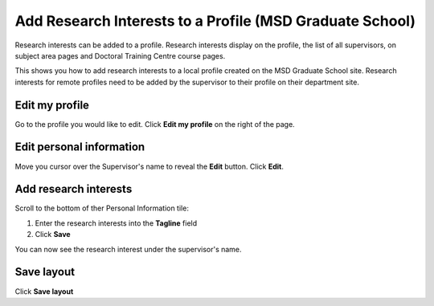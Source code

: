 Add Research Interests to a Profile (MSD Graduate School)
=========================================================

Research interests can be added to a profile. Research interests display on the profile, the list of all supervisors, on subject area pages and Doctoral Training Centre course pages. 

This shows you how to add research interests to a local profile created on the MSD Graduate School site. Research interests for remote profiles need to be added by the supervisor to their profile on their department site. 

Edit my profile
---------------

.. image:: images/add-a-supervisor-s-research-interests-to-their-profile/edit-my-profile.png
   :alt: 
   :height: 267px
   :width: 299px
   :align: center


Go to the profile you would like to edit. Click **Edit my profile** on the right of the page. 

Edit personal information
-------------------------

.. image:: images/add-a-supervisor-s-research-interests-to-their-profile/edit-personal-information.png
   :alt: 
   :height: 229px
   :width: 432px
   :align: center


Move you cursor over the Supervisor's name to reveal the **Edit** button. Click **Edit**. 

Add research interests
----------------------

.. image:: images/add-a-supervisor-s-research-interests-to-their-profile/add-research-interests.png
   :alt: 
   :height: 247px
   :width: 784px
   :align: center


Scroll to the bottom of ther Personal Information tile:

#. Enter the research interests into the **Tagline** field
#. Click **Save**

.. image:: images/add-a-supervisor-s-research-interests-to-their-profile/d435d6ec-4816-4b67-ba60-790c2b960e00.png
   :alt: 
   :height: 304px
   :width: 447px
   :align: center


You can now see the research interest under the supervisor's name. 

Save layout
-----------

.. image:: images/add-a-supervisor-s-research-interests-to-their-profile/save-layout.png
   :alt: 
   :height: 253px
   :width: 359px
   :align: center


Click **Save layout**